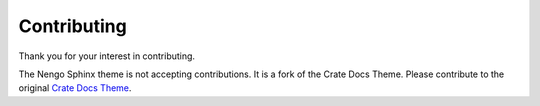============
Contributing
============

Thank you for your interest in contributing.

The Nengo Sphinx theme is not accepting contributions.
It is a fork of the Crate Docs Theme.
Please contribute to the original `Crate Docs Theme
<https://github.com/crate/crate-docs-theme>`_.
